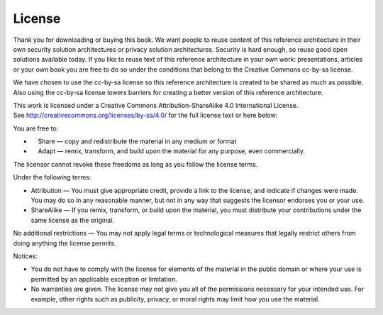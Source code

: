 License
=========

Thank you for downloading or buying this book. We want people to reuse
content of this reference architecture in their own security solution
architectures or privacy solution architectures. Security is hard
enough, so reuse good open solutions available today. If you like to
reuse text of this reference architecture in your own work:
presentations, articles or your own book you are free to do so under the
conditions that belong to the Creative Commons cc-by-sa license. 

We have chosen to use the cc-by-sa license so this reference
architecture is created to be shared as much as possible. Also using the
cc-by-sa license lowers barriers for creating a better version of this
reference architecture. 

This work is licensed under a Creative Commons Attribution-ShareAlike
4.0 International License.
See \ http://creativecommons.org/licenses/by-sa/4.0/ for the full
license text or here below:

You are free to:

-      Share — copy and redistribute the material in any medium or
   format
-      Adapt — remix, transform, and build upon the material for any
   purpose, even commercially.

The licensor cannot revoke these freedoms as long as you follow the
license terms.

Under the following terms:

-  Attribution — You must give appropriate credit, provide a link to the
   license, and indicate if changes were made. You may do so in any
   reasonable manner, but not in any way that suggests the licensor
   endorses you or your use.
-  ShareAlike — If you remix, transform, or build upon the material, you
   must distribute your contributions under the same license as the
   original.

No additional restrictions — You may not apply legal terms or
technological measures that legally restrict others from doing anything
the license permits.

Notices:

-  You do not have to comply with the license for elements of the
   material in the public domain or where your use is permitted by an
   applicable exception or limitation.
-  No warranties are given. The license may not give you all of the
   permissions necessary for your intended use. For example, other
   rights such as publicity, privacy, or moral rights may limit how you
   use the material.



